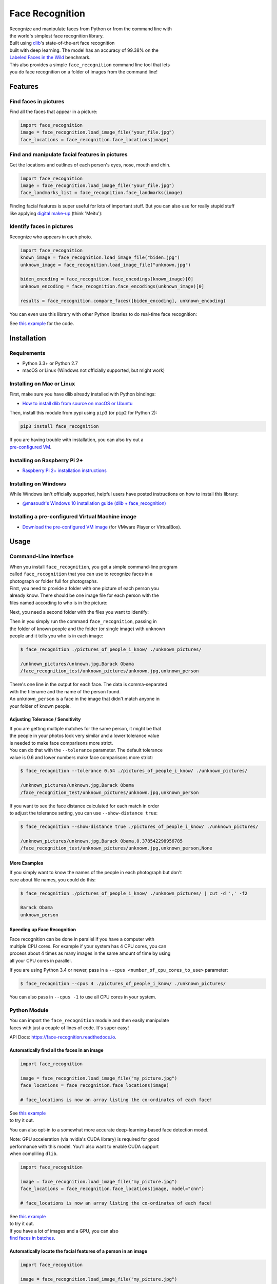 Face Recognition
================

| Recognize and manipulate faces from Python or from the command line
  with
| the world's simplest face recognition library.

| Built using `dlib <http://dlib.net/>`__'s state-of-the-art face
  recognition
| built with deep learning. The model has an accuracy of 99.38% on the
| `Labeled Faces in the Wild <http://vis-www.cs.umass.edu/lfw/>`__
  benchmark.

| This also provides a simple ``face_recognition`` command line tool
  that lets
| you do face recognition on a folder of images from the command line!

| |PyPI|
| |Build Status|
| |Documentation Status|

Features
--------

Find faces in pictures
^^^^^^^^^^^^^^^^^^^^^^

Find all the faces that appear in a picture:

|image3|

.. code:: python

    import face_recognition
    image = face_recognition.load_image_file("your_file.jpg")
    face_locations = face_recognition.face_locations(image)

Find and manipulate facial features in pictures
^^^^^^^^^^^^^^^^^^^^^^^^^^^^^^^^^^^^^^^^^^^^^^^

Get the locations and outlines of each person's eyes, nose, mouth and
chin.

|image4|

.. code:: python

    import face_recognition
    image = face_recognition.load_image_file("your_file.jpg")
    face_landmarks_list = face_recognition.face_landmarks(image)

| Finding facial features is super useful for lots of important stuff.
  But you can also use for really stupid stuff
| like applying `digital
  make-up <https://github.com/ageitgey/face_recognition/blob/master/examples/digital_makeup.py>`__
  (think 'Meitu'):

|image5|

Identify faces in pictures
^^^^^^^^^^^^^^^^^^^^^^^^^^

Recognize who appears in each photo.

|image6|

.. code:: python

    import face_recognition
    known_image = face_recognition.load_image_file("biden.jpg")
    unknown_image = face_recognition.load_image_file("unknown.jpg")

    biden_encoding = face_recognition.face_encodings(known_image)[0]
    unknown_encoding = face_recognition.face_encodings(unknown_image)[0]

    results = face_recognition.compare_faces([biden_encoding], unknown_encoding)

You can even use this library with other Python libraries to do
real-time face recognition:

|image7|

See `this
example <https://github.com/ageitgey/face_recognition/blob/master/examples/facerec_from_webcam_faster.py>`__
for the code.

Installation
------------

Requirements
^^^^^^^^^^^^

-  Python 3.3+ or Python 2.7
-  macOS or Linux (Windows not officially supported, but might work)

Installing on Mac or Linux
^^^^^^^^^^^^^^^^^^^^^^^^^^

First, make sure you have dlib already installed with Python bindings:

-  `How to install dlib from source on macOS or
   Ubuntu <https://gist.github.com/ageitgey/629d75c1baac34dfa5ca2a1928a7aeaf>`__

Then, install this module from pypi using ``pip3`` (or ``pip2`` for
Python 2):

.. code:: bash

    pip3 install face_recognition

| If you are having trouble with installation, you can also try out a
| `pre-configured
  VM <https://medium.com/@ageitgey/try-deep-learning-in-python-now-with-a-fully-pre-configured-vm-1d97d4c3e9b>`__.

Installing on Raspberry Pi 2+
^^^^^^^^^^^^^^^^^^^^^^^^^^^^^

-  `Raspberry Pi 2+ installation
   instructions <https://gist.github.com/ageitgey/1ac8dbe8572f3f533df6269dab35df65>`__

Installing on Windows
^^^^^^^^^^^^^^^^^^^^^

While Windows isn't officially supported, helpful users have posted
instructions on how to install this library:

-  `@masoudr's Windows 10 installation guide (dlib +
   face\_recognition) <https://github.com/ageitgey/face_recognition/issues/175#issue-257710508>`__

Installing a pre-configured Virtual Machine image
^^^^^^^^^^^^^^^^^^^^^^^^^^^^^^^^^^^^^^^^^^^^^^^^^

-  `Download the pre-configured VM
   image <https://medium.com/@ageitgey/try-deep-learning-in-python-now-with-a-fully-pre-configured-vm-1d97d4c3e9b>`__
   (for VMware Player or VirtualBox).

Usage
-----

Command-Line Interface
^^^^^^^^^^^^^^^^^^^^^^

| When you install ``face_recognition``, you get a simple command-line
  program
| called ``face_recognition`` that you can use to recognize faces in a
| photograph or folder full for photographs.

| First, you need to provide a folder with one picture of each person
  you
| already know. There should be one image file for each person with the
| files named according to who is in the picture:

|known|

Next, you need a second folder with the files you want to identify:

|unknown|

| Then in you simply run the command ``face_recognition``, passing in
| the folder of known people and the folder (or single image) with
  unknown
| people and it tells you who is in each image:

.. code:: bash

    $ face_recognition ./pictures_of_people_i_know/ ./unknown_pictures/

    /unknown_pictures/unknown.jpg,Barack Obama
    /face_recognition_test/unknown_pictures/unknown.jpg,unknown_person

| There's one line in the output for each face. The data is
  comma-separated
| with the filename and the name of the person found.

| An ``unknown_person`` is a face in the image that didn't match anyone
  in
| your folder of known people.

Adjusting Tolerance / Sensitivity
'''''''''''''''''''''''''''''''''

| If you are getting multiple matches for the same person, it might be
  that
| the people in your photos look very similar and a lower tolerance
  value
| is needed to make face comparisons more strict.

| You can do that with the ``--tolerance`` parameter. The default
  tolerance
| value is 0.6 and lower numbers make face comparisons more strict:

.. code:: bash

    $ face_recognition --tolerance 0.54 ./pictures_of_people_i_know/ ./unknown_pictures/

    /unknown_pictures/unknown.jpg,Barack Obama
    /face_recognition_test/unknown_pictures/unknown.jpg,unknown_person

| If you want to see the face distance calculated for each match in
  order
| to adjust the tolerance setting, you can use ``--show-distance true``:

.. code:: bash

    $ face_recognition --show-distance true ./pictures_of_people_i_know/ ./unknown_pictures/

    /unknown_pictures/unknown.jpg,Barack Obama,0.378542298956785
    /face_recognition_test/unknown_pictures/unknown.jpg,unknown_person,None

More Examples
'''''''''''''

| If you simply want to know the names of the people in each photograph
  but don't
| care about file names, you could do this:

.. code:: bash

    $ face_recognition ./pictures_of_people_i_know/ ./unknown_pictures/ | cut -d ',' -f2

    Barack Obama
    unknown_person

Speeding up Face Recognition
''''''''''''''''''''''''''''

| Face recognition can be done in parallel if you have a computer with
| multiple CPU cores. For example if your system has 4 CPU cores, you
  can
| process about 4 times as many images in the same amount of time by
  using
| all your CPU cores in parallel.

If you are using Python 3.4 or newer, pass in a
``--cpus <number_of_cpu_cores_to_use>`` parameter:

.. code:: bash

    $ face_recognition --cpus 4 ./pictures_of_people_i_know/ ./unknown_pictures/

You can also pass in ``--cpus -1`` to use all CPU cores in your system.

Python Module
^^^^^^^^^^^^^

| You can import the ``face_recognition`` module and then easily
  manipulate
| faces with just a couple of lines of code. It's super easy!

API Docs:
`https://face-recognition.readthedocs.io <https://face-recognition.readthedocs.io/en/latest/face_recognition.html>`__.

Automatically find all the faces in an image
''''''''''''''''''''''''''''''''''''''''''''

.. code:: python

    import face_recognition

    image = face_recognition.load_image_file("my_picture.jpg")
    face_locations = face_recognition.face_locations(image)

    # face_locations is now an array listing the co-ordinates of each face!

| See `this
  example <https://github.com/ageitgey/face_recognition/blob/master/examples/find_faces_in_picture.py>`__
| to try it out.

You can also opt-in to a somewhat more accurate deep-learning-based face
detection model.

| Note: GPU acceleration (via nvidia's CUDA library) is required for
  good
| performance with this model. You'll also want to enable CUDA support
| when compliling ``dlib``.

.. code:: python

    import face_recognition

    image = face_recognition.load_image_file("my_picture.jpg")
    face_locations = face_recognition.face_locations(image, model="cnn")

    # face_locations is now an array listing the co-ordinates of each face!

| See `this
  example <https://github.com/ageitgey/face_recognition/blob/master/examples/find_faces_in_picture_cnn.py>`__
| to try it out.

| If you have a lot of images and a GPU, you can also
| `find faces in
  batches <https://github.com/ageitgey/face_recognition/blob/master/examples/find_faces_in_batches.py>`__.

Automatically locate the facial features of a person in an image
''''''''''''''''''''''''''''''''''''''''''''''''''''''''''''''''

.. code:: python

    import face_recognition

    image = face_recognition.load_image_file("my_picture.jpg")
    face_landmarks_list = face_recognition.face_landmarks(image)

    # face_landmarks_list is now an array with the locations of each facial feature in each face.
    # face_landmarks_list[0]['left_eye'] would be the location and outline of the first person's left eye.

| See `this
  example <https://github.com/ageitgey/face_recognition/blob/master/examples/find_facial_features_in_picture.py>`__
| to try it out.

Recognize faces in images and identify who they are
'''''''''''''''''''''''''''''''''''''''''''''''''''

.. code:: python

    import face_recognition

    picture_of_me = face_recognition.load_image_file("me.jpg")
    my_face_encoding = face_recognition.face_encodings(picture_of_me)[0]

    # my_face_encoding now contains a universal 'encoding' of my facial features that can be compared to any other picture of a face!

    unknown_picture = face_recognition.load_image_file("unknown.jpg")
    unknown_face_encoding = face_recognition.face_encodings(unknown_picture)[0]

    # Now we can see the two face encodings are of the same person with `compare_faces`!

    results = face_recognition.compare_faces([my_face_encoding], unknown_face_encoding)

    if results[0] == True:
        print("It's a picture of me!")
    else:
        print("It's not a picture of me!")

| See `this
  example <https://github.com/ageitgey/face_recognition/blob/master/examples/recognize_faces_in_pictures.py>`__
| to try it out.

Python Code Examples
--------------------

All the examples are available
`here <https://github.com/ageitgey/face_recognition/tree/master/examples>`__.

Face Detection
^^^^^^^^^^^^^^

-  `Find faces in a
   photograph <https://github.com/ageitgey/face_recognition/blob/master/examples/find_faces_in_picture.py>`__
-  `Find faces in a photograph (using deep
   learning) <https://github.com/ageitgey/face_recognition/blob/master/examples/find_faces_in_picture_cnn.py>`__
-  `Find faces in batches of images w/ GPU (using deep
   learning) <https://github.com/ageitgey/face_recognition/blob/master/examples/find_faces_in_batches.py>`__

Facial Features
^^^^^^^^^^^^^^^

-  `Identify specific facial features in a
   photograph <https://github.com/ageitgey/face_recognition/blob/master/examples/find_facial_features_in_picture.py>`__
-  `Apply (horribly ugly) digital
   make-up <https://github.com/ageitgey/face_recognition/blob/master/examples/digital_makeup.py>`__

Facial Recognition
^^^^^^^^^^^^^^^^^^

-  `Find and recognize unknown faces in a photograph based on
   photographs of known
   people <https://github.com/ageitgey/face_recognition/blob/master/examples/recognize_faces_in_pictures.py>`__
-  `Compare faces by numeric face distance instead of only True/False
   matches <https://github.com/ageitgey/face_recognition/blob/master/examples/face_distance.py>`__
-  `Recognize faces in live video using your webcam - Simple / Slower
   Version (Requires OpenCV to be
   installed) <https://github.com/ageitgey/face_recognition/blob/master/examples/facerec_from_webcam.py>`__
-  `Recognize faces in live video using your webcam - Faster Version
   (Requires OpenCV to be
   installed) <https://github.com/ageitgey/face_recognition/blob/master/examples/facerec_from_webcam_faster.py>`__
-  `Recognize faces in a video file and write out new video file
   (Requires OpenCV to be
   installed) <https://github.com/ageitgey/face_recognition/blob/master/examples/facerec_from_video_file.py>`__
-  `Recognize faces on a Raspberry Pi w/
   camera <https://github.com/ageitgey/face_recognition/blob/master/examples/facerec_on_raspberry_pi.py>`__
-  `Run a web service to recognize faces via HTTP (Requires Flask to be
   installed) <https://github.com/ageitgey/face_recognition/blob/master/examples/web_service_example.py>`__
-  `Recognize faces with a K-nearest neighbors
   classifier <https://github.com/ageitgey/face_recognition/blob/master/examples/face_recognition_knn.py>`__

   .. rubric:: How Face Recognition Works
      :name: how-face-recognition-works

| If you want to learn how face location and recognition work instead of
| depending on a black box library, `read my
  article <https://medium.com/@ageitgey/machine-learning-is-fun-part-4-modern-face-recognition-with-deep-learning-c3cffc121d78>`__.

Caveats
-------

-  The face recognition model is trained on adults and does not work
   very well on children. It tends to mix
   up children quite easy using the default comparison threshold of 0.6.

Deployment to Cloud Hosts (Heroku, AWS, etc)
--------------------------------------------

| Since ``face_recognition`` depends on ``dlib`` which is written in
  C++, it can be tricky to deploy an app
| using it to a cloud hosting provider like Heroku or AWS.

| To make things easier, there's an example Dockerfile in this repo that
  shows how to run an app built with
| ``face_recognition`` in a `Docker <https://www.docker.com/>`__
  container. With that, you should be able to deploy
| to any service that supports Docker images.

Common Issues
-------------

Issue: ``Illegal instruction (core dumped)`` when using
face\_recognition or running examples.

| Solution: ``dlib`` is compiled with SSE4 or AVX support, but your CPU
  is too old and doesn't support that.
| You'll need to recompile ``dlib`` after `making the code change
  outlined
  here <https://github.com/ageitgey/face_recognition/issues/11#issuecomment-287398611>`__.

Issue:
``RuntimeError: Unsupported image type, must be 8bit gray or RGB image.``
when running the webcam examples.

Solution: Your webcam probably isn't set up correctly with OpenCV. `Look
here for
more <https://github.com/ageitgey/face_recognition/issues/21#issuecomment-287779524>`__.

Issue: ``MemoryError`` when running ``pip2 install face_recognition``

| Solution: The face\_recognition\_models file is too big for your
  available pip cache memory. Instead,
| try ``pip2 --no-cache-dir install face_recognition`` to avoid the
  issue.

Issue:
``AttributeError: 'module' object has no attribute 'face_recognition_model_v1'``

Solution: The version of ``dlib`` you have installed is too old. You
need version 19.7 or newer. Upgrade ``dlib``.

Issue:
``Attribute Error: 'Module' object has no attribute 'cnn_face_detection_model_v1'``

Solution: The version of ``dlib`` you have installed is too old. You
need version 19.7 or newer. Upgrade ``dlib``.

Issue: ``TypeError: imread() got an unexpected keyword argument 'mode'``

Solution: The version of ``scipy`` you have installed is too old. You
need version 0.17 or newer. Upgrade ``scipy``.

Thanks
------

-  Many, many thanks to `Davis King <https://github.com/davisking>`__
   (`@nulhom <https://twitter.com/nulhom>`__)
   for creating dlib and for providing the trained facial feature
   detection and face encoding models
   used in this library. For more information on the ResNet that powers
   the face encodings, check out
   his `blog
   post <http://blog.dlib.net/2017/02/high-quality-face-recognition-with-deep.html>`__.
-  Thanks to everyone who works on all the awesome Python data science
   libraries like numpy, scipy, scikit-image,
   pillow, etc, etc that makes this kind of stuff so easy and fun in
   Python.
-  Thanks to `Cookiecutter <https://github.com/audreyr/cookiecutter>`__
   and the
   `audreyr/cookiecutter-pypackage <https://github.com/audreyr/cookiecutter-pypackage>`__
   project template
   for making Python project packaging way more tolerable.

.. |PyPI| image:: https://img.shields.io/pypi/v/face_recognition.svg
   :target: https://pypi.python.org/pypi/face_recognition
.. |Build Status| image:: https://travis-ci.org/ageitgey/face_recognition.svg?branch=master
   :target: https://travis-ci.org/ageitgey/face_recognition
.. |Documentation Status| image:: https://readthedocs.org/projects/face-recognition/badge/?version=latest
   :target: http://face-recognition.readthedocs.io/en/latest/?badge=latest
.. |image3| image:: https://cloud.githubusercontent.com/assets/896692/23625227/42c65360-025d-11e7-94ea-b12f28cb34b4.png
.. |image4| image:: https://cloud.githubusercontent.com/assets/896692/23625282/7f2d79dc-025d-11e7-8728-d8924596f8fa.png
.. |image5| image:: https://cloud.githubusercontent.com/assets/896692/23625283/80638760-025d-11e7-80a2-1d2779f7ccab.png
.. |image6| image:: https://cloud.githubusercontent.com/assets/896692/23625229/45e049b6-025d-11e7-89cc-8a71cf89e713.png
.. |image7| image:: https://cloud.githubusercontent.com/assets/896692/24430398/36f0e3f0-13cb-11e7-8258-4d0c9ce1e419.gif
.. |known| image:: https://cloud.githubusercontent.com/assets/896692/23582466/8324810e-00df-11e7-82cf-41515eba704d.png
.. |unknown| image:: https://cloud.githubusercontent.com/assets/896692/23582465/81f422f8-00df-11e7-8b0d-75364f641f58.png
